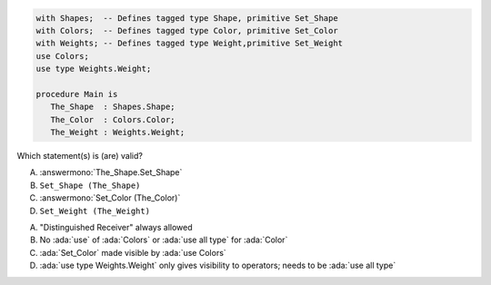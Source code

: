 ..
    This file is auto-generated from the quiz template, it should not be modified
    directly. Read README.md for more information.

.. code:: Ada

    with Shapes;  -- Defines tagged type Shape, primitive Set_Shape
    with Colors;  -- Defines tagged type Color, primitive Set_Color
    with Weights; -- Defines tagged type Weight,primitive Set_Weight
    use Colors;
    use type Weights.Weight;
    
    procedure Main is
       The_Shape  : Shapes.Shape;
       The_Color  : Colors.Color;
       The_Weight : Weights.Weight;

Which statement(s) is (are) valid?

A. :answermono:`The_Shape.Set_Shape`
B. ``Set_Shape (The_Shape)``
C. :answermono:`Set_Color (The_Color)`
D. ``Set_Weight (The_Weight)``

.. container:: animate

    A. "Distinguished Receiver" always allowed
    B. No :ada:`use` of :ada:`Colors` or :ada:`use all type` for :ada:`Color`
    C. :ada:`Set_Color` made visible by :ada:`use Colors`
    D. :ada:`use type Weights.Weight` only gives visibility to operators; needs to be :ada:`use all type`
